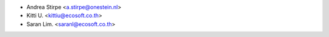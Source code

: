 * Andrea Stirpe <a.stirpe@onestein.nl>
* Kitti U. <kittiu@ecosoft.co.th>
* Saran Lim. <saranl@ecosoft.co.th>
